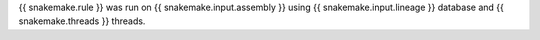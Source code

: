 {{ snakemake.rule }} was run on {{ snakemake.input.assembly }} using {{ snakemake.input.lineage }} database and {{ snakemake.threads }} threads. 
